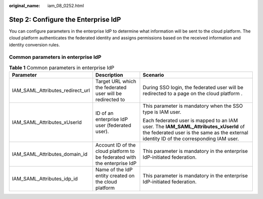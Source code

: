 :original_name: iam_08_0252.html

.. _iam_08_0252:

Step 2: Configure the Enterprise IdP
====================================

You can configure parameters in the enterprise IdP to determine what information will be sent to the cloud platform. The cloud platform authenticates the federated identity and assigns permissions based on the received information and identity conversion rules.

Common parameters in enterprise IdP
-----------------------------------

.. table:: **Table 1** Common parameters in enterprise IdP

   +----------------------------------+--------------------------------------------------------------------------+--------------------------------------------------------------------------------------------------------------------------------------------------------------------------------+
   | Parameter                        | Description                                                              | Scenario                                                                                                                                                                       |
   +==================================+==========================================================================+================================================================================================================================================================================+
   | IAM_SAML_Attributes_redirect_url | Target URL which the federated user will be redirected to                | During SSO login, the federated user will be redirected to a page on the cloud platform .                                                                                      |
   +----------------------------------+--------------------------------------------------------------------------+--------------------------------------------------------------------------------------------------------------------------------------------------------------------------------+
   | IAM_SAML_Attributes_xUserId      | ID of an enterprise IdP user (federated user).                           | This parameter is mandatory when the SSO type is IAM user.                                                                                                                     |
   |                                  |                                                                          |                                                                                                                                                                                |
   |                                  |                                                                          | Each federated user is mapped to an IAM user. The **IAM_SAML_Attributes_xUserId** of the federated user is the same as the external identity ID of the corresponding IAM user. |
   +----------------------------------+--------------------------------------------------------------------------+--------------------------------------------------------------------------------------------------------------------------------------------------------------------------------+
   | IAM_SAML_Attributes_domain_id    | Account ID of the cloud platform to be federated with the enterprise IdP | This parameter is mandatory in the enterprise IdP-initiated federation.                                                                                                        |
   +----------------------------------+--------------------------------------------------------------------------+--------------------------------------------------------------------------------------------------------------------------------------------------------------------------------+
   | IAM_SAML_Attributes_idp_id       | Name of the IdP entity created on the cloud platform                     | This parameter is mandatory in the enterprise IdP-initiated federation.                                                                                                        |
   +----------------------------------+--------------------------------------------------------------------------+--------------------------------------------------------------------------------------------------------------------------------------------------------------------------------+
